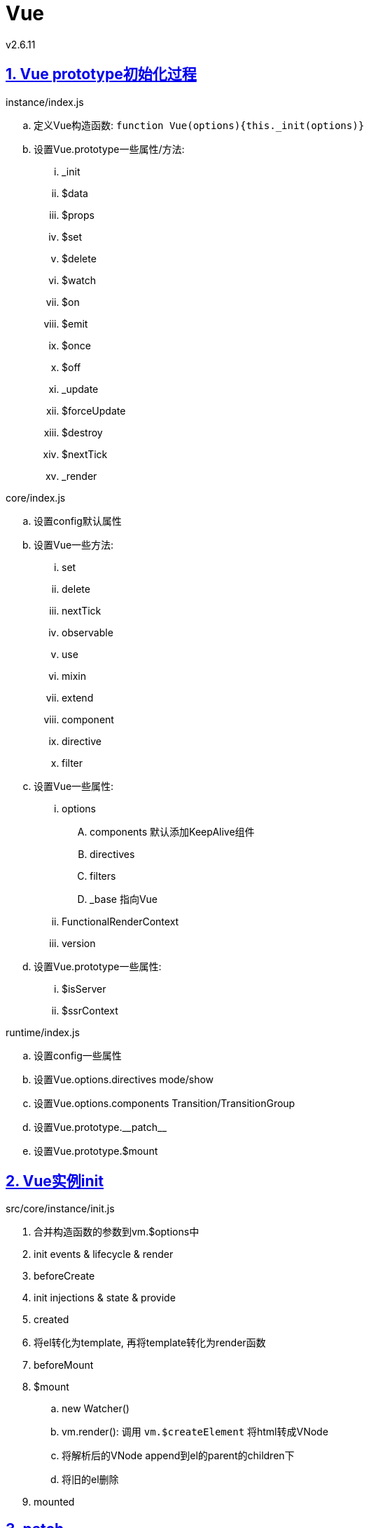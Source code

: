 = Vue
v2.6.11
:icons: font
:hardbreaks:
:sectlinks:
:sectnums:
:stem:

[#vue-prototype-init]
== Vue prototype初始化过程

.instance/index.js
.. 定义Vue构造函数: `function Vue(options){this._init(options)}`
.. 设置Vue.prototype一些属性/方法:
... _init
... $data
... $props
... $set
... $delete
... $watch
... $on
... $emit
... $once
... $off
... _update
... $forceUpdate
... $destroy
... $nextTick
... _render

.core/index.js
.. 设置config默认属性
.. 设置Vue一些方法:
... set
... delete
... nextTick
... observable
... use
... mixin
... extend
... component
... directive
... filter
.. 设置Vue一些属性:
... options
.... components 默认添加KeepAlive组件
.... directives
.... filters
.... _base 指向Vue
... FunctionalRenderContext
... version
.. 设置Vue.prototype一些属性:
... $isServer
... $ssrContext

.runtime/index.js
.. 设置config一些属性
.. 设置Vue.options.directives mode/show
.. 设置Vue.options.components Transition/TransitionGroup
.. 设置Vue.prototype.\\__patch__
.. 设置Vue.prototype.$mount

[#vue-instance-init]
== Vue实例init

.src/core/instance/init.js
. 合并构造函数的参数到vm.$options中
. init events & lifecycle & render
. beforeCreate
. init injections & state & provide
. created
. 将el转化为template, 再将template转化为render函数
. beforeMount
. $mount
.. new Watcher()
.. vm.render(): 调用 `vm.$createElement` 将html转成VNode
.. 将解析后的VNode append到el的parent的children下
.. 将旧的el删除
. mounted

[#vue-patch]
== patch

[NOTE]
====
.判断两个VNode是否相同:
. key相同.
. 如果是文本节点, 则文本内容相同.
. 如果是input标签, 则type相同.
====

=== patchVNode

. updateAttrs
. updateClass
. updateDOMListeners
. updateDOMProps
. updateStyle
. update
. updateDirectives

=== updateChildren

[source,javascript]
.src/core/vdom/patch.js
----
function updateChildren (parentElm, oldCh, newCh, insertedVnodeQueue, removeOnly) {
    let oldStartIdx = 0;
    let newStartIdx = 0;
    let oldEndIdx = oldCh.length - 1;
    let oldStartVnode = oldCh[0];
    let oldEndVnode = oldCh[oldEndIdx];
    let newEndIdx = newCh.length - 1;
    let newStartVnode = newCh[0];
    let newEndVnode = newCh[newEndIdx]; // <1>
    let oldKeyToIdx, idxInOld, vnodeToMove, refElm;
    const canMove = !removeOnly;
    while (oldStartIdx <= oldEndIdx && newStartIdx <= newEndIdx) {
      if (isUndef(oldStartVnode)) {
        oldStartVnode = oldCh[++oldStartIdx] // Vnode has been moved left
      } else if (isUndef(oldEndVnode)) {
        oldEndVnode = oldCh[--oldEndIdx]
      } else if (sameVnode(oldStartVnode, newStartVnode)) { // <2>
        patchVnode(oldStartVnode, newStartVnode, insertedVnodeQueue, newCh, newStartIdx);
        oldStartVnode = oldCh[++oldStartIdx];
        newStartVnode = newCh[++newStartIdx]
      } else if (sameVnode(oldEndVnode, newEndVnode)) { // <3>
        patchVnode(oldEndVnode, newEndVnode, insertedVnodeQueue, newCh, newEndIdx);
        oldEndVnode = oldCh[--oldEndIdx];
        newEndVnode = newCh[--newEndIdx]
      } else if (sameVnode(oldStartVnode, newEndVnode)) { // <4>
        patchVnode(oldStartVnode, newEndVnode, insertedVnodeQueue, newCh, newEndIdx);
        canMove && nodeOps.insertBefore(parentElm, oldStartVnode.elm, nodeOps.nextSibling(oldEndVnode.elm));
        oldStartVnode = oldCh[++oldStartIdx];
        newEndVnode = newCh[--newEndIdx]
      } else if (sameVnode(oldEndVnode, newStartVnode)) { // <5>
        patchVnode(oldEndVnode, newStartVnode, insertedVnodeQueue, newCh, newStartIdx);
        canMove && nodeOps.insertBefore(parentElm, oldEndVnode.elm, oldStartVnode.elm);
        oldEndVnode = oldCh[--oldEndIdx];
        newStartVnode = newCh[++newStartIdx]
      } else {
        if (isUndef(oldKeyToIdx)) oldKeyToIdx = createKeyToOldIdx(oldCh, oldStartIdx, oldEndIdx);
        idxInOld = isDef(newStartVnode.key)
          ? oldKeyToIdx[newStartVnode.key]
          : findIdxInOld(newStartVnode, oldCh, oldStartIdx, oldEndIdx); // <6>
        if (isUndef(idxInOld)) { // <7>
          createElm(newStartVnode, insertedVnodeQueue, parentElm, oldStartVnode.elm, false, newCh, newStartIdx)
        } else {
          vnodeToMove = oldCh[idxInOld];
          if (sameVnode(vnodeToMove, newStartVnode)) { // <8>
            patchVnode(vnodeToMove, newStartVnode, insertedVnodeQueue, newCh, newStartIdx);
            oldCh[idxInOld] = undefined;
            canMove && nodeOps.insertBefore(parentElm, vnodeToMove.elm, oldStartVnode.elm)
          } else { // <9>
            createElm(newStartVnode, insertedVnodeQueue, parentElm, oldStartVnode.elm, false, newCh, newStartIdx)
          }
        }
        newStartVnode = newCh[++newStartIdx]
      }
    }
    if (oldStartIdx > oldEndIdx) {
      refElm = isUndef(newCh[newEndIdx + 1]) ? null : newCh[newEndIdx + 1].elm;
      addVnodes(parentElm, refElm, newCh, newStartIdx, newEndIdx, insertedVnodeQueue) // <10>
    } else if (newStartIdx > newEndIdx) {
      removeVnodes(oldCh, oldStartIdx, oldEndIdx) // <11>
    }
  }
----

<1> 初始化新旧children首尾index以及VNode
<2> 旧首和新首相同, 则patch下旧首.
<3> 旧尾和新尾相同, 则patch下旧尾.
<4> 旧首和新尾相同, 则patch下旧首, 并将旧首移动到旧尾的后面.
<5> 旧尾和新首相同, 则patch下旧尾, 并将旧尾移动到旧首的前面.
<6> 如果新旧首尾都不同, 则在oldChildren中根据新首的key寻找相同的VNode.
<7> 如果找不到, 则将新首插入到旧首前.
<8> 如果找到, 并且是同类VNode, 则patch该VNode, 并将patch后的VNode插入到旧首的前面. 原旧节点位置元素置为undefined.
<9> 如果找到, 但不是同类VNode, 则相当于没找到, 同步骤7.
<10> 如果oldChildren先遍历完, 则说明newChildren中有新VNode加入, 则将newChildren中从 `newStartIdx` 到 `newEndIdx` 的VNode插入到旧尾.
<11> 如果newChildren先遍历完, 则说明newChildren中有VNode被删除, 则将oldChildren中从 `newStartIdx` 到 `newEndIdx` 的VNode删除.

[#vue-debug-env]
== 调试环境搭建

=== 下载代码

[source,bash]
----
git clone git@github.com:vuejs/vue.git
cd vue

export PUPPETEER_SKIP_CHROMIUM_DOWNLOAD=1
yarn config set sass_binary_site https://npm.taobao.org/mirrors/node-sass
yarn config set phantomjs_cdnurl https://npm.taobao.org/mirrors/phantomjs
yarn
----

=== 修改配置

`package.json` 里 `dev` 后加上 `--sourcemap` .

=== 打包vue

[source,bash]
----
yarn dev
----

=== 测试页面

[source,html]
.examples/HelloWorld.html
----
<!DOCTYPE html>
<html>
<head>
  <title>Hello World</title>
  <script src="../dist/vue.js"></script>
</head>
<body>
<div id="demo">
  {{message}}
</div>
<script>
  new Vue({
    el: '#demo',
    data() {
      return{
        message: "Hello World!"
      }
    }
  })
</script>
</body>
</html>
----

debug这个页面即可.
